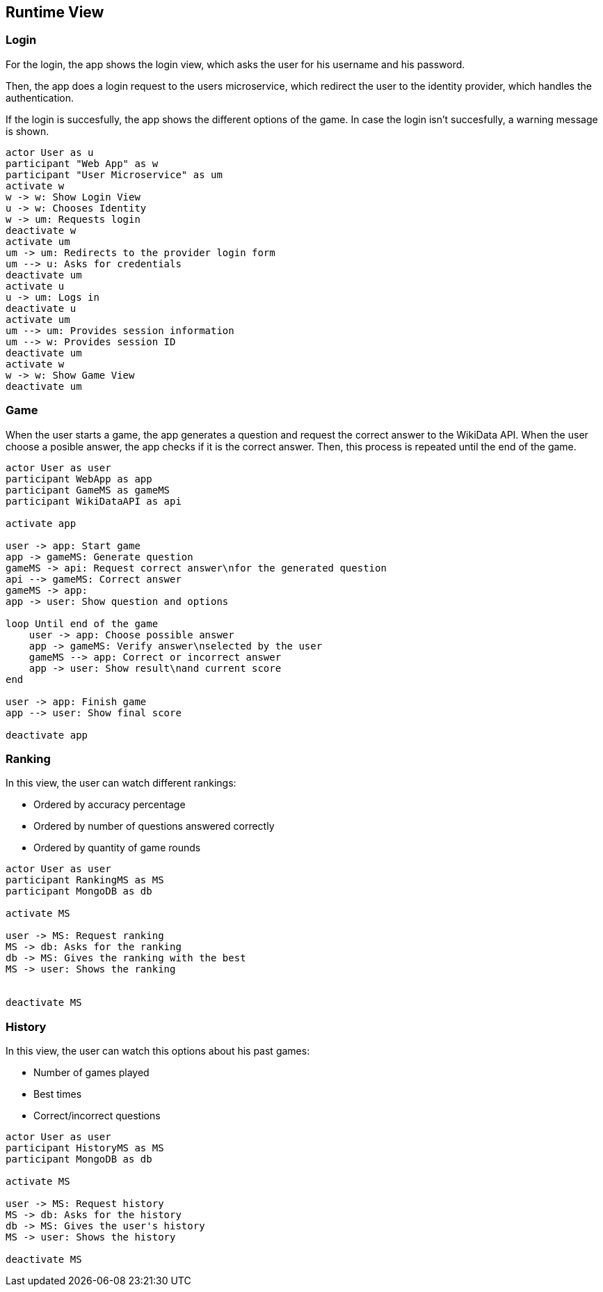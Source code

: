 ifndef::imagesdir[:imagesdir: ../images]

[[section-runtime-view]]
== Runtime View
=== Login

For the login, the app shows the login view, which asks the user for his username and his password.

Then, the app does a login request to the users microservice, which redirect the user to the identity provider, which handles the authentication.

If the login is succesfully, the app shows the different options of the game.
In case the login isn't succesfully, a warning message is shown.

[plantuml,"sequencediagram-login",png] 
----
actor User as u
participant "Web App" as w
participant "User Microservice" as um
activate w 
w -> w: Show Login View 
u -> w: Chooses Identity 
w -> um: Requests login 
deactivate w 
activate um
um -> um: Redirects to the provider login form 
um --> u: Asks for credentials 
deactivate um
activate u
u -> um: Logs in 
deactivate u 
activate um
um --> um: Provides session information 
um --> w: Provides session ID 
deactivate um
activate w 
w -> w: Show Game View
deactivate um
----
=== Game

When the user starts a game, the app generates a question and request the correct answer to the WikiData API. When the user choose a posible answer, the app checks if it is the correct answer. Then, this process is repeated until the end of the game.  

[plantuml,"sequencediagram-game",png]
----
actor User as user
participant WebApp as app
participant GameMS as gameMS
participant WikiDataAPI as api

activate app

user -> app: Start game
app -> gameMS: Generate question
gameMS -> api: Request correct answer\nfor the generated question
api --> gameMS: Correct answer
gameMS -> app: 
app -> user: Show question and options

loop Until end of the game
    user -> app: Choose possible answer
    app -> gameMS: Verify answer\nselected by the user
    gameMS --> app: Correct or incorrect answer
    app -> user: Show result\nand current score
end

user -> app: Finish game
app --> user: Show final score

deactivate app
----
=== Ranking
In this view, the user can watch different rankings:

- Ordered by accuracy percentage
- Ordered by number of questions answered correctly
- Ordered by quantity of game rounds

[plantuml,"sequencediagram-ranking",png]
----
actor User as user
participant RankingMS as MS
participant MongoDB as db

activate MS

user -> MS: Request ranking
MS -> db: Asks for the ranking
db -> MS: Gives the ranking with the best
MS -> user: Shows the ranking


deactivate MS
----
=== History
In this view, the user can watch this options about his past games:

- Number of games played
- Best times
- Correct/incorrect questions

[plantuml,"sequencediagram-history",png]
----
actor User as user
participant HistoryMS as MS
participant MongoDB as db

activate MS

user -> MS: Request history
MS -> db: Asks for the history
db -> MS: Gives the user's history
MS -> user: Shows the history

deactivate MS
----
